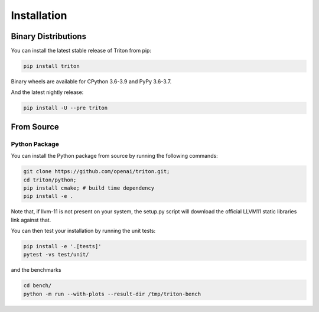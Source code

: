 ==============
Installation
==============

---------------------
Binary Distributions
---------------------

You can install the latest stable release of Triton from pip:

.. code-block:: bash

      pip install triton

Binary wheels are available for CPython 3.6-3.9 and PyPy 3.6-3.7.

And the latest nightly release:

.. code-block:: bash
  
      pip install -U --pre triton


--------------
From Source
--------------

+++++++++++++++
Python Package
+++++++++++++++

You can install the Python package from source by running the following commands:

.. code-block:: bash

      git clone https://github.com/openai/triton.git;
      cd triton/python;
      pip install cmake; # build time dependency
      pip install -e .

Note that, if llvm-11 is not present on your system, the setup.py script will download the official LLVM11 static libraries link against that.

You can then test your installation by running the unit tests:

.. code-block:: bash

      pip install -e '.[tests]'
      pytest -vs test/unit/

and the benchmarks

.. code-block:: bash
      
      cd bench/
      python -m run --with-plots --result-dir /tmp/triton-bench
